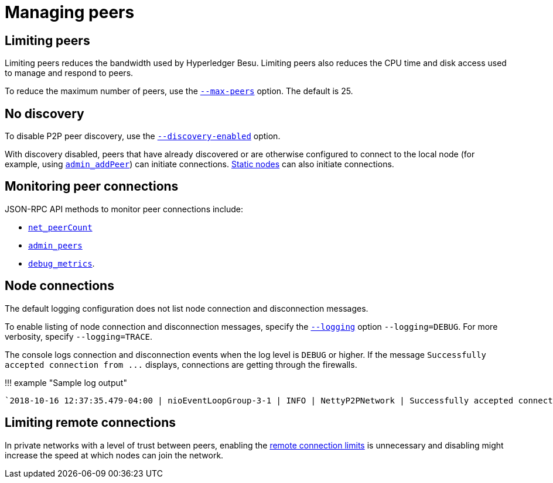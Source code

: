 = Managing peers
:description: Managing Hyperledger Besu peers

== Limiting peers

Limiting peers reduces the bandwidth used by Hyperledger Besu.
Limiting peers also reduces the CPU time and disk access used to manage and respond to peers.

To reduce the maximum number of peers, use the link:../../Reference/CLI/CLI-Syntax.md#max-peers[`--max-peers`] option.
The default is 25.

== No discovery

To disable P2P peer discovery, use the link:../../Reference/CLI/CLI-Syntax.md#discovery-enabled[`--discovery-enabled`] option.

With discovery disabled, peers that have already discovered or are otherwise configured to connect to the local node (for example, using link:../../Reference/API-Methods.md#admin_addpeer[`admin_addPeer`]) can initiate connections.
xref:Static-Nodes.adoc[Static nodes] can also initiate connections.

== Monitoring peer connections

JSON-RPC API methods to monitor peer connections include:

* link:../../Reference/API-Methods.md#net_peercount[`net_peerCount`]
* link:../../Reference/API-Methods.md#admin_peers[`admin_peers`]
* link:../../Reference/API-Methods.md#debug_metrics[`debug_metrics`].

== Node connections

The default logging configuration does not list node connection and disconnection messages.

To enable listing of node connection and disconnection messages, specify the link:../../Reference/CLI/CLI-Syntax.md#logging[`--logging`] option `--logging=DEBUG`.
For more verbosity, specify `--logging=TRACE`.

The console logs connection and disconnection events when the log level is `DEBUG` or higher.
If the message `+Successfully accepted connection from ...+` displays, connections are getting through the firewalls.

!!!
example "Sample log output"

 `2018-10-16 12:37:35.479-04:00 | nioEventLoopGroup-3-1 | INFO | NettyP2PNetwork | Successfully accepted connection from 0xa979fb575495b8d6db44f750317d0f4622bf4c2aa3365d6af7c284339968eef29b69ad0dce72a4d8db5ebb4968de0e3bec910127f134779fbcb0cb6d3331163c`

== Limiting remote connections

In private networks with a level of trust between peers, enabling the link:../../Reference/CLI/CLI-Syntax.md#remote-connections-limit-enabled[remote connection limits] is unnecessary and disabling might increase the speed at which nodes can join the network.
